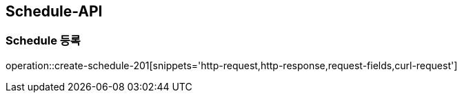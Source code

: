 [[SCHEDULE-API]]
== Schedule-API

[[Create-Schedule]]
=== Schedule 등록

operation::create-schedule-201[snippets='http-request,http-response,request-fields,curl-request']
